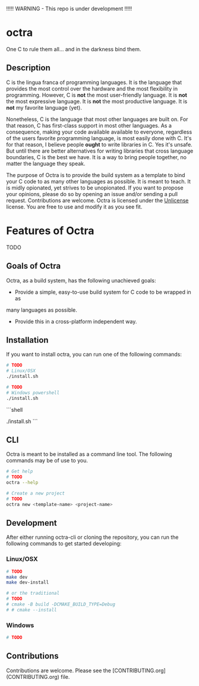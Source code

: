 !!!!! WARNING - This repo is under development !!!!!

* octra

One C to rule them all... and in the darkness bind them.

** Description

C is the lingua franca of programming languages. It is the language that
provides the most control over the hardware and the most flexibility in
programming. However, C is *not* the most user-friendly language. It is *not*
the most expressive language. It is *not* the most productive language. It is
*not* my favorite language (yet).

Nonetheless, C is the language that most other languages are built on. For that
reason, C has first-class support in most other languages. As a consequence,
making your code available available to everyone, regardless of the users
favorite programming language, is most easily done with C. It's for that
reason, I believe people *ought* to write libraries in C. Yes it's unsafe. But
until there are better alternatives for writing libraries that cross language
boundaries, C is the best we have. It is a way to bring people together, no
matter the language they speak.

The purpose of Octra is to provide the build system as a template to bind your
C code to as many other languages as possible. It is meant to teach. It is
midly opionated, yet strives to be unopionated. If you want to propose your
opinions, please do so by opening an issue and/or sending a pull request.
Contributions are welcome. Octra is licensed under the
[[https://unlicense.org][Unlicense]] license. You are free to use and modify it
as you see fit.

* Features of Octra
TODO

** Goals of Octra
Octra, as a build system, has the following unachieved goals:
 - Provide a simple, easy-to-use build system for C code to be wrapped in as
 many languages as possible.
 - Provide this in a cross-platform independent way.

** Installation

If you want to install octra, you can run one of the following commands:

#+begin_src bash
# TODO
# Linux/OSX
./install.sh
#+end_src

#+begin_src sh
# TODO
# Windows powershell
./install.sh
#+end_src


```shell
# TODO
# Windows powershell
./install.sh
```

** CLI
Octra is meant to be installed as a command line tool. The following commands
may be of use to you.


#+BEGIN_SRC bash
# Get help
# TODO
octra --help

# Create a new project
# TODO
octra new <template-name> <project-name>
#+END_SRC

** Development

After either running octra-cli or cloning the repository, you can run the
following commands to get started developing:

*** Linux/OSX

#+BEGIN_SRC bash
# TODO
make dev
make dev-install

# or the traditional
# TODO
# cmake -B build -DCMAKE_BUILD_TYPE=Debug
# # cmake --install
#+END_SRC


*** Windows
#+BEGIN_SRC sh
# TODO
#+END_SRC


** Contributions
Contributions are welcome. Please see the
[CONTRIBUTING.org](CONTRIBUTING.org) file.

